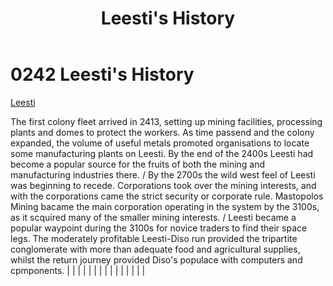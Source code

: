 :PROPERTIES:
:ID:       754e27dd-0734-4061-96e7-a94b9ff3665e
:END:
#+title: Leesti's History
#+filetags: :beacon:
*     0242  Leesti's History
[[id:3ae64a20-72fe-44ac-9509-3c742c17d822][Leesti]]

The first colony fleet arrived in 2413, setting up mining facilities, processing plants and domes to protect the workers. As time passend and the colony expanded, the volume of useful metals promoted organisations to locate some manufacturing plants on Leesti. By the end of the 2400s Leesti had become a popular source for the fruits of both the mining and manufacturing industries there. / By the 2700s the wild west feel of Leesti was beginning to recede. Corporations took over the mining interests, and with the corporations came the strict security or corporate rule. Mastopolos Mining bacame the main corporation operating in the system by the 3100s, as it scquired many of the smaller mining interests. / Leesti became a popular waypoint during the 3100s for novice traders to find their space legs. The moderately profitable Leesti-Diso run provided the tripartite conglomerate with more than adequate food and agricultural supplies, whilst the return journey provided Diso's populace with computers and cpmponents.                                                                                                                                                                                                                                                                                                                                                                                                                                                                                                                                                                                                                                                                                                                                                                                                                                                                                                                                                                                                                                                                                                                                                                                                                                                                                                                                                                                                                                                                                                                                                                                                                                                                                                                                                                                                                                                                                                                                                                                  |   |   |                                                                                                                                                                                                                                                                                                                                                                                                                                                                                                                                                                                                                                                                                                                                                                                                                                                                                                                                                                                                                       |   |   |   |   |   |   |   |   |   |   |   |   

[[file:img/beacons/0242B.png]]
